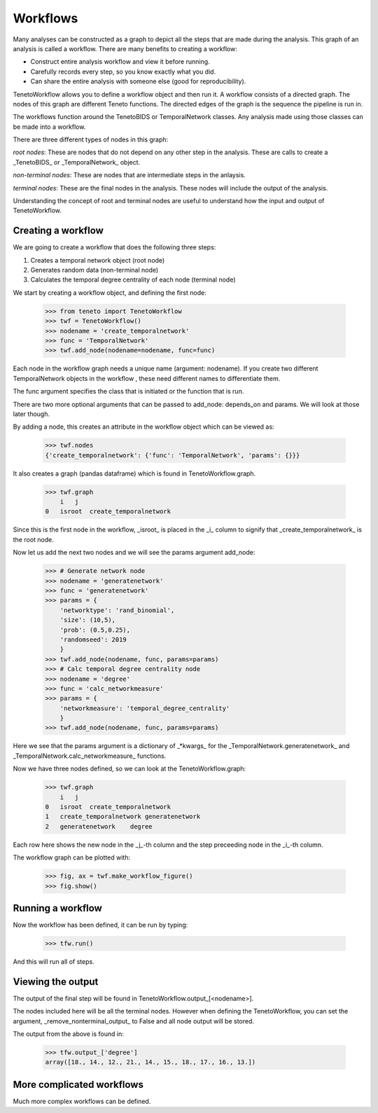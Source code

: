 
Workflows
--------------------------

Many analyses can be constructed as a graph to depict all the steps that are made during the analysis.
This graph of an analysis is called a workflow.
There are many benefits to creating a workflow:

- Construct entire analysis workflow and view it before running.
- Carefully records every step, so you know exactly what you did.
- Can share the entire analysis with someone else (good for reproducibility).

TenetoWorkflow allows you to define a workflow object and then run it.
A workflow consists of a directed graph.
The nodes of this graph are different Teneto functions.
The directed edges of the graph is the sequence the pipeline is run in.

The workflows function around the TenetoBIDS or TemporalNetwork classes.
Any analysis made using those classes can be made into a workflow.

There are three different types of nodes in this graph:

*root nodes*: These are nodes that do not depend on any other step in the analysis.
These are calls to create a _TenetoBIDS_ or _TemporalNetwork_ object.

*non-terminal nodes*:
These are nodes that are intermediate steps in the anlaysis.

*terminal nodes*:
These are the final nodes in the analysis.
These nodes will include the output of the analysis.

Understanding the concept of root and terminal nodes are useful
to understand how the input and output of TenetoWorkflow.

Creating a workflow
====================

We are going to create a workflow that does the following three steps:

1. Creates a temporal network object (root node)
2. Generates random data (non-terminal node)
3. Calculates the temporal degree centrality of each node (terminal node)

We start by creating a workflow object, and defining the first node:

    >>> from teneto import TenetoWorkflow
    >>> twf = TenetoWorkflow()
    >>> nodename = 'create_temporalnetwork'
    >>> func = 'TemporalNetwork'
    >>> twf.add_node(nodename=nodename, func=func)

Each node in the workflow graph needs a unique name (argument: nodename).
If you create two different TemporalNetwork objects in the workflow
, these need different names to differentiate them.

The func argument specifies the class that is initiated or
the function that is run.

There are two more optional arguments that can be passed to add_node:
depends_on and params. We will look at those later though.

By adding a node,
this creates an attribute in the workflow object which can be viewed as:

    >>> twf.nodes
    {'create_temporalnetwork': {'func': 'TemporalNetwork', 'params': {}}}

It also creates a graph (pandas dataframe)
which is found in TenetoWorkflow.graph.

    >>> twf.graph
        i   j
    0   isroot  create_temporalnetwork

Since this is the first node in the workflow,
_isroot_ is placed in the _i_ column
to signify that _create_temporalnetwork_ is the root node.

Now let us add the next two nodes and we will see the params argument add_node:

    >>> # Generate network node
    >>> nodename = 'generatenetwork'
    >>> func = 'generatenetwork'
    >>> params = {
        'networktype': 'rand_binomial',
        'size': (10,5),
        'prob': (0.5,0.25),
        'randomseed': 2019
        }
    >>> twf.add_node(nodename, func, params=params)
    >>> # Calc temporal degree centrality node
    >>> nodename = 'degree'
    >>> func = 'calc_networkmeasure'
    >>> params = {
        'networkmeasure': 'temporal_degree_centrality'
        }
    >>> twf.add_node(nodename, func, params=params)

Here we see that the params argument is a dictionary of _*kwargs_
for the _TemporalNetwork.generatenetwork_
and _TemporalNetwork.calc_networkmeasure_ functions.

Now we have three nodes defined,
so we can look at the TenetoWorkflow.graph:

    >>> twf.graph
        i   j
    0   isroot  create_temporalnetwork
    1   create_temporalnetwork generatenetwork
    2   generatenetwork    degree

Each row here shows the new node in the _j_-th column
and the step preceeding node in the _i_-th column.

The workflow graph can be plotted with:

    >>> fig, ax = twf.make_workflow_figure()
    >>> fig.show()

.. plot::

    from teneto import TenetoWorkflow
    twf = TenetoWorkflow()
    nodename = 'create_temporalnetwork'
    func = 'TemporalNetwork'
    twf.add_node(nodename=nodename, func=func)
    # Generate network node
    nodename = 'generatenetwork'
    func = 'generatenetwork'
    params = {
        'networktype': 'rand_binomial',
        'size': (10,5),
        'prob': (0.5,0.25),
        'randomseed': 2019
        }
    twf.add_node(nodename, func, params=params)
    # Calc temporal degree centrality node
    nodename = 'degree'
    func = 'calc_networkmeasure'
    params = {
        'networkmeasure': 'temporal_degree_centrality'
        }
    twf.add_node(nodename, func, params=params)
    fig, ax = twf.make_workflow_figure()
    fig.show()

Running a workflow 
=================

Now the workflow has been defined, it can be run by typing:

    >>> tfw.run()

And this will run all of steps.

Viewing the output
==================

The output of the final step will be found in TenetoWorkflow.output_[<nodename>].

The nodes included here will be all the terminal nodes.
However when defining the TenetoWorkflow, you can set the argument,
_remove_nonterminal_output_ to False and all node output will be stored.

The output from the above is found in:

    >>> tfw.output_['degree']
    array([18., 14., 12., 21., 14., 15., 18., 17., 16., 13.])

More complicated workflows
==========================

Much more complex workflows can be defined.
